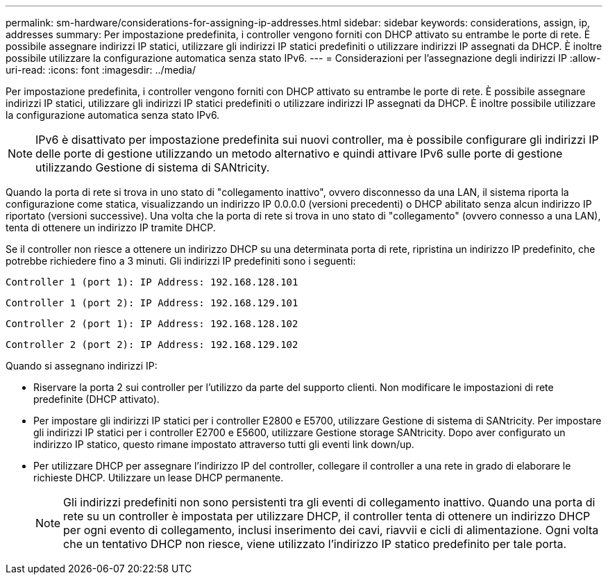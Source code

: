 ---
permalink: sm-hardware/considerations-for-assigning-ip-addresses.html 
sidebar: sidebar 
keywords: considerations, assign, ip, addresses 
summary: Per impostazione predefinita, i controller vengono forniti con DHCP attivato su entrambe le porte di rete. È possibile assegnare indirizzi IP statici, utilizzare gli indirizzi IP statici predefiniti o utilizzare indirizzi IP assegnati da DHCP. È inoltre possibile utilizzare la configurazione automatica senza stato IPv6. 
---
= Considerazioni per l'assegnazione degli indirizzi IP
:allow-uri-read: 
:icons: font
:imagesdir: ../media/


[role="lead"]
Per impostazione predefinita, i controller vengono forniti con DHCP attivato su entrambe le porte di rete. È possibile assegnare indirizzi IP statici, utilizzare gli indirizzi IP statici predefiniti o utilizzare indirizzi IP assegnati da DHCP. È inoltre possibile utilizzare la configurazione automatica senza stato IPv6.

[NOTE]
====
IPv6 è disattivato per impostazione predefinita sui nuovi controller, ma è possibile configurare gli indirizzi IP delle porte di gestione utilizzando un metodo alternativo e quindi attivare IPv6 sulle porte di gestione utilizzando Gestione di sistema di SANtricity.

====
Quando la porta di rete si trova in uno stato di "collegamento inattivo", ovvero disconnesso da una LAN, il sistema riporta la configurazione come statica, visualizzando un indirizzo IP 0.0.0.0 (versioni precedenti) o DHCP abilitato senza alcun indirizzo IP riportato (versioni successive). Una volta che la porta di rete si trova in uno stato di "collegamento" (ovvero connesso a una LAN), tenta di ottenere un indirizzo IP tramite DHCP.

Se il controller non riesce a ottenere un indirizzo DHCP su una determinata porta di rete, ripristina un indirizzo IP predefinito, che potrebbe richiedere fino a 3 minuti. Gli indirizzi IP predefiniti sono i seguenti:

[listing]
----
Controller 1 (port 1): IP Address: 192.168.128.101
----
[listing]
----
Controller 1 (port 2): IP Address: 192.168.129.101
----
[listing]
----
Controller 2 (port 1): IP Address: 192.168.128.102
----
[listing]
----
Controller 2 (port 2): IP Address: 192.168.129.102
----
Quando si assegnano indirizzi IP:

* Riservare la porta 2 sui controller per l'utilizzo da parte del supporto clienti. Non modificare le impostazioni di rete predefinite (DHCP attivato).
* Per impostare gli indirizzi IP statici per i controller E2800 e E5700, utilizzare Gestione di sistema di SANtricity. Per impostare gli indirizzi IP statici per i controller E2700 e E5600, utilizzare Gestione storage SANtricity. Dopo aver configurato un indirizzo IP statico, questo rimane impostato attraverso tutti gli eventi link down/up.
* Per utilizzare DHCP per assegnare l'indirizzo IP del controller, collegare il controller a una rete in grado di elaborare le richieste DHCP. Utilizzare un lease DHCP permanente.
+
[NOTE]
====
Gli indirizzi predefiniti non sono persistenti tra gli eventi di collegamento inattivo. Quando una porta di rete su un controller è impostata per utilizzare DHCP, il controller tenta di ottenere un indirizzo DHCP per ogni evento di collegamento, inclusi inserimento dei cavi, riavvii e cicli di alimentazione. Ogni volta che un tentativo DHCP non riesce, viene utilizzato l'indirizzo IP statico predefinito per tale porta.

====

